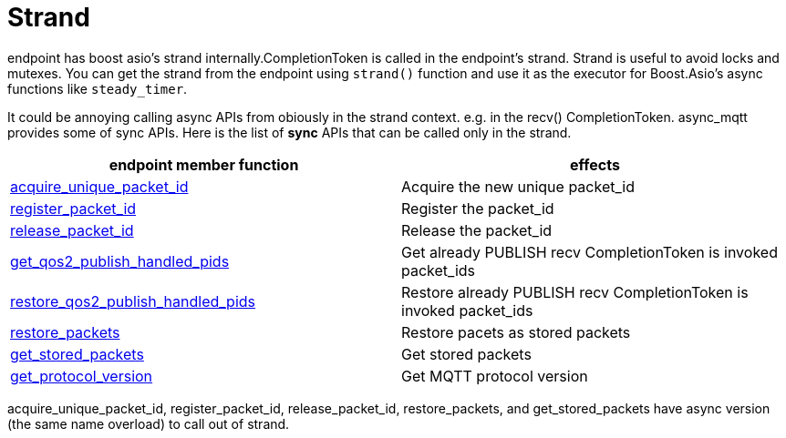 :nofooter:
:am-version: latest
:source-highlighter: rouge
:rouge-style: base16.monokai

ifdef::env-github[:am-base-path: ../../main]
ifndef::env-github[:am-base-path: ../..]
ifdef::env-github[:api-base: link:https://redboltz.github.io/async_mqtt/doc/{am-version}/html]
ifndef::env-github[:api-base: link:../api]

= Strand

endpoint has boost asio's strand internally.CompletionToken is called in the endpoint's strand. Strand is useful to avoid locks and mutexes.
You can get the strand from the endpoint using `strand()` function and use it as the executor for Boost.Asio's async functions like `steady_timer`.

It could be annoying calling async APIs from obiously in the strand context. e.g. in the recv() CompletionToken. async_mqtt provides some of sync APIs.
Here is the list of **sync** APIs that can be called only in the strand.

|===
|endpoint member function | effects

|{api-base}/++classasync__mqtt_1_1basic__endpoint.html#af0f43d8cdb723fea82a2b0b8a37e5953++[acquire_unique_packet_id]|Acquire the new unique packet_id
|{api-base}/++classasync__mqtt_1_1basic__endpoint.html#a69d7bdefdbcfe71c7fa1ce40cbc583b6++[register_packet_id]|Register the packet_id
|{api-base}/++classasync__mqtt_1_1basic__endpoint.html#a23bd0f62e5f5e27cb715e37b47b6b754++[release_packet_id]|Release the packet_id
|{api-base}/++classasync__mqtt_1_1basic__endpoint.html#a4373b14f01a1954780a55fa108618734++[get_qos2_publish_handled_pids]|Get already PUBLISH recv CompletionToken is invoked packet_ids
|{api-base}/++classasync__mqtt_1_1basic__endpoint.html#a78a9e9c6a92f5cb72c87de37bb58ae94++[restore_qos2_publish_handled_pids]|Restore already PUBLISH recv CompletionToken is invoked packet_ids
|{api-base}/++classasync__mqtt_1_1basic__endpoint.html#ae60e7fe678e7844c33cd45fed8db028c++[restore_packets]|Restore pacets as stored packets
|{api-base}/++classasync__mqtt_1_1basic__endpoint.html#a205376516c6337bfb5bbff9c04747de7++[get_stored_packets]|Get stored packets
|{api-base}/++classasync__mqtt_1_1basic__endpoint.html#a501a5d70d41e7e019bdd606ed0885cef++[get_protocol_version]|Get MQTT protocol version
|===

acquire_unique_packet_id, register_packet_id, release_packet_id, restore_packets, and get_stored_packets have async version (the same name overload) to call out of strand.
